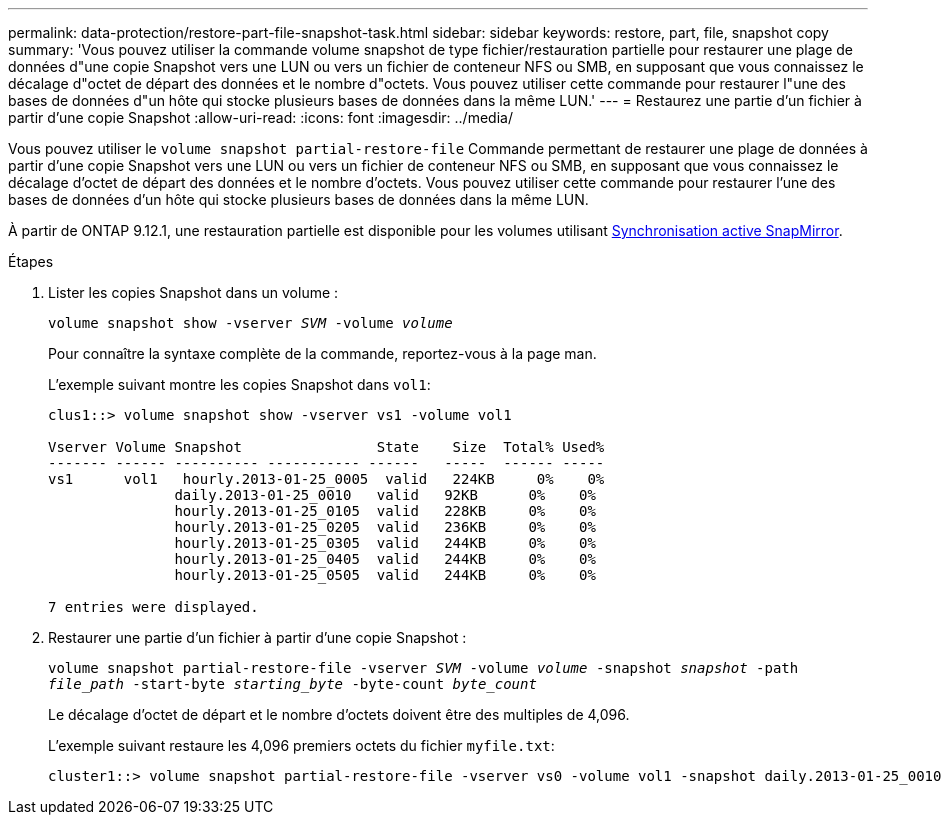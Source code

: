 ---
permalink: data-protection/restore-part-file-snapshot-task.html 
sidebar: sidebar 
keywords: restore, part, file, snapshot copy 
summary: 'Vous pouvez utiliser la commande volume snapshot de type fichier/restauration partielle pour restaurer une plage de données d"une copie Snapshot vers une LUN ou vers un fichier de conteneur NFS ou SMB, en supposant que vous connaissez le décalage d"octet de départ des données et le nombre d"octets. Vous pouvez utiliser cette commande pour restaurer l"une des bases de données d"un hôte qui stocke plusieurs bases de données dans la même LUN.' 
---
= Restaurez une partie d'un fichier à partir d'une copie Snapshot
:allow-uri-read: 
:icons: font
:imagesdir: ../media/


[role="lead"]
Vous pouvez utiliser le `volume snapshot partial-restore-file` Commande permettant de restaurer une plage de données à partir d'une copie Snapshot vers une LUN ou vers un fichier de conteneur NFS ou SMB, en supposant que vous connaissez le décalage d'octet de départ des données et le nombre d'octets. Vous pouvez utiliser cette commande pour restaurer l'une des bases de données d'un hôte qui stocke plusieurs bases de données dans la même LUN.

À partir de ONTAP 9.12.1, une restauration partielle est disponible pour les volumes utilisant xref:../snapmirror-active-sync/index.html[Synchronisation active SnapMirror].

.Étapes
. Lister les copies Snapshot dans un volume :
+
`volume snapshot show -vserver _SVM_ -volume _volume_`

+
Pour connaître la syntaxe complète de la commande, reportez-vous à la page man.

+
L'exemple suivant montre les copies Snapshot dans `vol1`:

+
[listing]
----

clus1::> volume snapshot show -vserver vs1 -volume vol1

Vserver Volume Snapshot                State    Size  Total% Used%
------- ------ ---------- ----------- ------   -----  ------ -----
vs1	 vol1   hourly.2013-01-25_0005  valid   224KB     0%    0%
               daily.2013-01-25_0010   valid   92KB      0%    0%
               hourly.2013-01-25_0105  valid   228KB     0%    0%
               hourly.2013-01-25_0205  valid   236KB     0%    0%
               hourly.2013-01-25_0305  valid   244KB     0%    0%
               hourly.2013-01-25_0405  valid   244KB     0%    0%
               hourly.2013-01-25_0505  valid   244KB     0%    0%

7 entries were displayed.
----
. Restaurer une partie d'un fichier à partir d'une copie Snapshot :
+
`volume snapshot partial-restore-file -vserver _SVM_ -volume _volume_ -snapshot _snapshot_ -path _file_path_ -start-byte _starting_byte_ -byte-count _byte_count_`

+
Le décalage d'octet de départ et le nombre d'octets doivent être des multiples de 4,096.

+
L'exemple suivant restaure les 4,096 premiers octets du fichier `myfile.txt`:

+
[listing]
----
cluster1::> volume snapshot partial-restore-file -vserver vs0 -volume vol1 -snapshot daily.2013-01-25_0010 -path /myfile.txt -start-byte 0 -byte-count 4096
----

